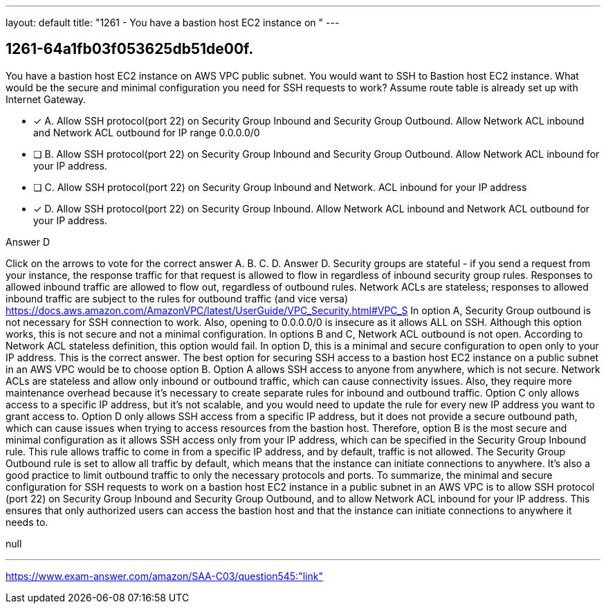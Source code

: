 ---
layout: default 
title: "1261 - You have a bastion host EC2 instance on "
---


[.question]
== 1261-64a1fb03f053625db51de00f.


****

[.query]
--
You have a bastion host EC2 instance on AWS VPC public subnet.
You would want to SSH to Bastion host EC2 instance.
What would be the secure and minimal configuration you need for SSH requests to work? Assume route table is already set up with Internet Gateway.


--

[.list]
--
* [*] A. Allow SSH protocol(port 22) on Security Group Inbound and Security Group Outbound. Allow Network ACL inbound and Network ACL outbound for IP range 0.0.0.0/0
* [ ] B. Allow SSH protocol(port 22) on Security Group Inbound and Security Group Outbound. Allow Network ACL inbound for your IP address.
* [ ] C. Allow SSH protocol(port 22) on Security Group Inbound and Network. ACL inbound for your IP address
* [*] D. Allow SSH protocol(port 22) on Security Group Inbound. Allow Network ACL inbound and Network ACL outbound for your IP address.

--
****

[.answer]
Answer D

[.explanation]
--
Click on the arrows to vote for the correct answer
A.
B.
C.
D.
Answer D.
Security groups are stateful - if you send a request from your instance, the response traffic for that request is allowed to flow in regardless of inbound security group rules.
Responses to allowed inbound traffic are allowed to flow out, regardless of outbound rules.
Network ACLs are stateless; responses to allowed inbound traffic are subject to the rules for outbound traffic (and vice versa)
https://docs.aws.amazon.com/AmazonVPC/latest/UserGuide/VPC_Security.html#VPC_S
In option A, Security Group outbound is not necessary for SSH connection to work.
Also, opening to 0.0.0.0/0 is insecure as it allows ALL on SSH.
Although this option works, this is not secure and not a minimal configuration.
In options B and C, Network ACL outbound is not open.
According to Network ACL stateless definition, this option would fail.
In option D, this is a minimal and secure configuration to open only to your IP address.
This is the correct answer.
The best option for securing SSH access to a bastion host EC2 instance on a public subnet in an AWS VPC would be to choose option B.
Option A allows SSH access to anyone from anywhere, which is not secure. Network ACLs are stateless and allow only inbound or outbound traffic, which can cause connectivity issues. Also, they require more maintenance overhead because it's necessary to create separate rules for inbound and outbound traffic.
Option C only allows access to a specific IP address, but it's not scalable, and you would need to update the rule for every new IP address you want to grant access to.
Option D only allows SSH access from a specific IP address, but it does not provide a secure outbound path, which can cause issues when trying to access resources from the bastion host.
Therefore, option B is the most secure and minimal configuration as it allows SSH access only from your IP address, which can be specified in the Security Group Inbound rule. This rule allows traffic to come in from a specific IP address, and by default, traffic is not allowed. The Security Group Outbound rule is set to allow all traffic by default, which means that the instance can initiate connections to anywhere. It's also a good practice to limit outbound traffic to only the necessary protocols and ports.
To summarize, the minimal and secure configuration for SSH requests to work on a bastion host EC2 instance in a public subnet in an AWS VPC is to allow SSH protocol (port 22) on Security Group Inbound and Security Group Outbound, and to allow Network ACL inbound for your IP address. This ensures that only authorized users can access the bastion host and that the instance can initiate connections to anywhere it needs to.
--

[.ka]
null

'''



https://www.exam-answer.com/amazon/SAA-C03/question545:"link"


